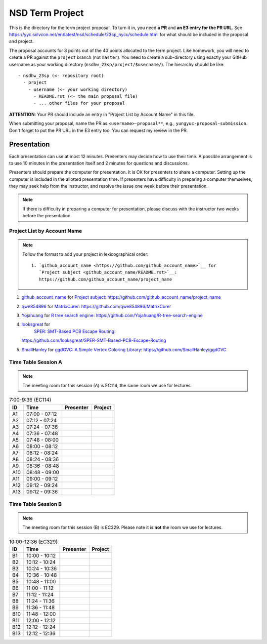 ================
NSD Term Project
================

This is the directory for the term project proposal.  To turn it in, you need
**a PR** and **an E3 entry for the PR URL**.  See
https://yyc.solvcon.net/en/latest/nsd/schedule/23sp_nycu/schedule.html for what
should be included in the proposal and project.

The proposal accounts for 8 points out of the 40 points allocated to the term
project.  Like homework, you will need to create a PR against the ``project``
branch (not ``master``).  You need to create a sub-directory using exactly your
GitHub username as your working directory (``nsdhw_23sp/project/$username/``).
The hierarchy should be like::

  - nsdhw_23sp (<- repository root)
    - project
      - username (<- your working directory)
        - README.rst (<- the main proposal file)
        - ... other files for your proposal

**ATTENTION**: Your PR should include an entry in "Project List by Account
Name" in this file.

When submitting your proposal, name the PR as ``<username>-proposal**``, e.g.,
``yungyuc-proposal-submission``.  Don't forget to put the PR URL in the E3
entry too.  You can request my review in the PR.

Presentation
============

.. The presentation schedule is set.  If you want to change the time, ask for the
.. owner of the other time slot and file a PR tagging him or her and the
.. instructor (@yungyuc) against the branch `master`.  Everyone involved needs to
.. respond to agree the exchange in the PR.  The PR subject line should start with
.. ``[presentation]``.

Each presentation can use at most 12 minutes.  Presenters may decide how to use
their time.  A possible arrangement is to use 10 minutes in the presentation
itself and 2 minutes for questions and discussions.

Presenters should prepare the computer for presentation.  It is OK for
presenters to share a computer.  Setting up the computer is included in the
allotted presentation time.  If presenters have difficulty in preparing a
computer themselves, they may seek help from the instructor, and resolve the
issue one week before their presentation.

.. note::

   If there is difficulty in preparing a computer for presentation, please
   discuss with the instructor two weeks before the presentation.

Project List by Account Name
++++++++++++++++++++++++++++

.. note::

   Follow the format to add your project in lexicographical order:

   ::

     1. `github_account_name <https://github.com/github_account_name>`__ for
        `Project subject <github_account_name/README.rst>`__:
        https://github.com/github_account_name/project_name

.. The first entry is the example; do not remove.

1. `github_account_name <https://github.com/github_account_name>`__ for
   `Project subject <github_account_name/README.rst>`__:
   https://github.com/github_account_name/project_name
2. `qwe854896 <https://github.com/qwe854896>`__ for
   `MatrixCurer <qwe854896/README.rst>`__:
   https://github.com/qwe854896/MatrixCurer
3. `Yojahuang <https://github.com/Yojahuang>`__ for
   `R tree search engine <Yojahuang/README.md>`__:
   https://github.com/Yojahuang/R-tree-search-engine
4. `looksgreat <https://github.com/looksgreat>`__ for
    `SPER: SMT-Based PCB Escape Routing <looksgreat/README.rst>`__:
   https://github.com/looksgreat/SPER-SMT-Based-PCB-Escape-Routing
5. `SmallHanley <https://github.com/SmallHanley>`__ for
   `ggdGVC: A Simple Vertex Coloring Library <SmallHanley/README.md>`__:
   https://github.com/SmallHanley/ggdGVC

Time Table Session A
++++++++++++++++++++

.. note::

  The meeting room for this session (A) is EC114, the same room we use for
  lectures.

.. list-table:: 7:00-9:36 (EC114)
  :header-rows: 1

  * - ID
    - Time
    - Presenter
    - Project
  * - A1
    - 07:00 - 07:12
    -
    -
  * - A2
    - 07:12 - 07:24
    -
    -
  * - A3
    - 07:24 - 07:36
    -
    -
  * - A4
    - 07:36 - 07:48
    -
    -
  * - A5
    - 07:48 - 08:00
    -
    -
  * - A6
    - 08:00 - 08:12
    -
    -
  * - A7
    - 08:12 - 08:24
    -
    -
  * - A8
    - 08:24 - 08:36
    -
    -
  * - A9
    - 08:36 - 08:48
    -
    -
  * - A10
    - 08:48 - 09:00
    -
    -
  * - A11
    - 09:00 - 09:12
    -
    -
  * - A12
    - 09:12 - 09:24
    -
    -
  * - A13
    - 09:12 - 09:36
    -
    -

Time Table Session B
++++++++++++++++++++

.. note::

  The meeting room for this session (B) is EC329.  Please note it is **not**
  the room we use for lectures.

.. list-table:: 10:00-12:36 (EC329)
  :header-rows: 1

  * - ID
    - Time
    - Presenter
    - Project
  * - B1
    - 10:00 - 10:12
    -
    -
  * - B2
    - 10:12 - 10:24
    -
    -
  * - B3
    - 10:24 - 10:36
    -
    -
  * - B4
    - 10:36 - 10:48
    -
    -
  * - B5
    - 10:48 - 11:00
    -
    -
  * - B6
    - 11:00 - 11:12
    -
    -
  * - B7
    - 11:12 - 11:24
    -
    -
  * - B8
    - 11:24 - 11:36
    -
    -
  * - B9
    - 11:36 - 11:48
    -
    -
  * - B10
    - 11:48 - 12:00
    -
    -
  * - B11
    - 12:00 - 12:12
    -
    -
  * - B12
    - 12:12 - 12:24
    -
    -
  * - B13
    - 12:12 - 12:36
    -
    -
